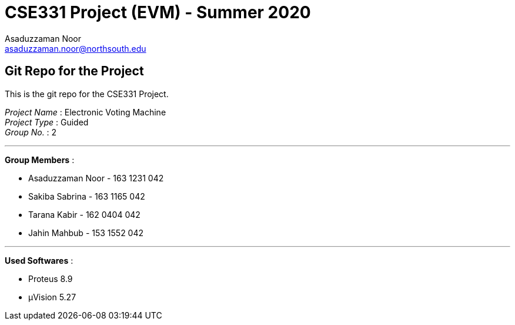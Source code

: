 = CSE331 Project (EVM) - Summer 2020
Asaduzzaman Noor <asaduzzaman.noor@northsouth.edu>

== Git Repo for the Project

This is the git repo for the CSE331 Project. +

[%hardbreaks]
_Project Name_ : Electronic Voting Machine +
_Project Type_ : Guided +
_Group No._ : 2

'''

*Group Members* :

* Asaduzzaman Noor - 163 1231 042
* Sakiba Sabrina - 163 1165 042
* Tarana Kabir - 162 0404 042
* Jahin Mahbub - 153 1552 042

'''

*Used Softwares* :

* Proteus 8.9
* μVision 5.27



